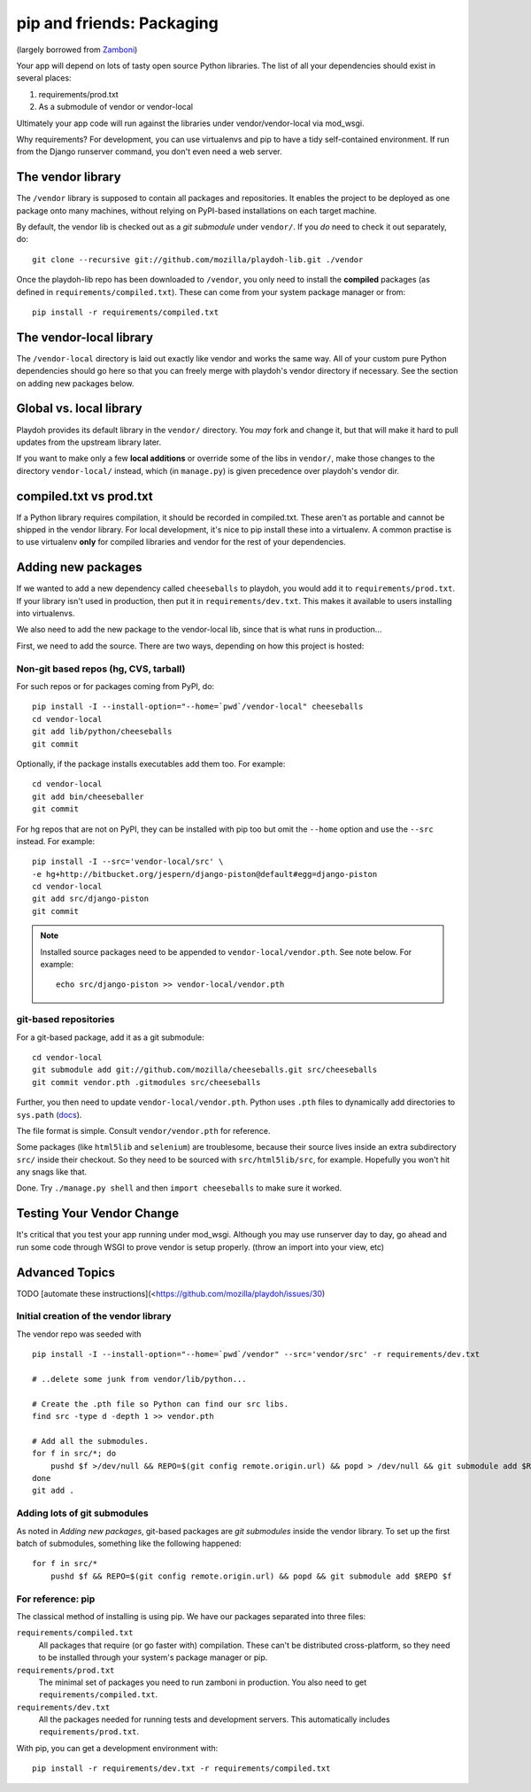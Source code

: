 .. _packages:

==========================
pip and friends: Packaging
==========================

(largely borrowed from `Zamboni`_)

Your app will depend on lots of tasty open source Python libraries. The list
of all your dependencies should exist in several places:

1. requirements/prod.txt
2. As a submodule of vendor or vendor-local

Ultimately your app code will run against the libraries under
vendor/vendor-local via mod_wsgi.

Why requirements? For development, you can use virtualenvs and pip to have a 
tidy self-contained environment. If run from the Django runserver command, you
don't even need a web server.

.. _`Zamboni`: https://github.com/mozilla/zamboni/

The vendor library
------------------

The ``/vendor`` library is supposed to contain all packages and repositories.
It enables the project to be deployed as one package onto many machines,
without relying on PyPI-based installations on each target machine.

By default, the vendor lib is checked out as a *git submodule* under
``vendor/``. If you *do* need to check it out separately, do::

    git clone --recursive git://github.com/mozilla/playdoh-lib.git ./vendor

Once the playdoh-lib repo has been downloaded to ``/vendor``, you only need to
install the **compiled** packages (as defined in ``requirements/compiled.txt``).
These can come from your system package manager or from::

    pip install -r requirements/compiled.txt

The vendor-local library
------------------------

The ``/vendor-local`` directory is laid out exactly like vendor and works the
same way. All of your custom pure Python dependencies should go here so that
you can freely merge with playdoh's vendor directory if necessary. See the
section on adding new packages below.

Global vs. local library
------------------------

Playdoh provides its default library in the ``vendor/`` directory. You *may*
fork and change it, but that will make it hard to pull updates from the
upstream library later.

If you want to make only a few **local additions** or override some of the
libs in ``vendor/``, make those changes to the directory ``vendor-local/``
instead, which (in ``manage.py``) is given precedence over playdoh's vendor
dir.

compiled.txt vs prod.txt
------------------------
If a Python library requires compilation, it should be recorded in compiled.txt.
These aren't as portable and cannot be shipped in the vendor library.
For local development, it's nice to pip install these into a virtualenv. A 
common practise is to use virtualenv **only** for compiled libraries and
vendor for the rest of your dependencies.

Adding new packages
-------------------

If we wanted to add a new dependency called ``cheeseballs`` to playdoh, you
would add it to ``requirements/prod.txt``. If your library isn't used in 
production, then put it in ``requirements/dev.txt``. This makes it available 
to users installing into virtualenvs.

We also need to add the new package to the vendor-local lib, since that is
what runs in production...

First, we need to add the source. There are two ways, depending on how
this project is hosted:

Non-git based repos (hg, CVS, tarball)
~~~~~~~~~~~~~~~~~~~~~~~~~~~~~~~~~~~~~~

For such repos or for packages coming from PyPI, do::

    pip install -I --install-option="--home=`pwd`/vendor-local" cheeseballs
    cd vendor-local
    git add lib/python/cheeseballs
    git commit

Optionally, if the package installs executables add them too. For
example::

    cd vendor-local
    git add bin/cheeseballer
    git commit

For hg repos that are not on PyPI, they can be installed with pip too
but omit the ``--home`` option and use the ``--src`` instead. For
example::

    pip install -I --src='vendor-local/src' \    
    -e hg+http://bitbucket.org/jespern/django-piston@default#egg=django-piston
    cd vendor-local
    git add src/django-piston
    git commit

.. note::

  Installed source packages need to be appended to
  ``vendor-local/vendor.pth``. See note below. For example::

      echo src/django-piston >> vendor-local/vendor.pth
    
git-based repositories
~~~~~~~~~~~~~~~~~~~~~~

For a git-based package, add it as a git submodule::

    cd vendor-local
    git submodule add git://github.com/mozilla/cheeseballs.git src/cheeseballs
    git commit vendor.pth .gitmodules src/cheeseballs

Further, you then need to update ``vendor-local/vendor.pth``. Python uses
``.pth`` files to dynamically add directories to ``sys.path`` (`docs
<http://docs.python.org/library/site.html>`_).

The file format is simple. Consult ``vendor/vendor.pth`` for reference.

Some packages (like ``html5lib`` and ``selenium``) are troublesome, because
their source lives inside an extra subdirectory ``src/`` inside their checkout.
So they need to be sourced with ``src/html5lib/src``, for example. Hopefully
you won't hit any snags like that.

Done. Try ``./manage.py shell`` and then ``import cheeseballs`` to make sure
it worked.

Testing Your Vendor Change
--------------------------
It's critical that you test your app running under mod_wsgi. Although you
may use runserver day to day, go ahead and run some code through WSGI to 
prove vendor is setup properly. (throw an import into your view, etc)

Advanced Topics
---------------
TODO [automate these instructions](<https://github.com/mozilla/playdoh/issues/30)

Initial creation of the vendor library
~~~~~~~~~~~~~~~~~~~~~~~~~~~~~~~~~~~~~~

The vendor repo was seeded with ::

    pip install -I --install-option="--home=`pwd`/vendor" --src='vendor/src' -r requirements/dev.txt

    # ..delete some junk from vendor/lib/python...

    # Create the .pth file so Python can find our src libs.
    find src -type d -depth 1 >> vendor.pth

    # Add all the submodules.
    for f in src/*; do
        pushd $f >/dev/null && REPO=$(git config remote.origin.url) && popd > /dev/null && git submodule add $REPO $f
    done
    git add .


Adding lots of git submodules
~~~~~~~~~~~~~~~~~~~~~~~~~~~~~

As noted in *Adding new packages*, git-based packages are *git submodules*
inside the vendor library. To set up the first batch of submodules, something
like the following happened::

    for f in src/*
        pushd $f && REPO=$(git config remote.origin.url) && popd && git submodule add $REPO $f


For reference: pip
~~~~~~~~~~~~~~~~~~

The classical method of installing is using pip. We have our packages
separated into three files:

``requirements/compiled.txt``
    All packages that require (or go faster with) compilation.  These can't be
    distributed cross-platform, so they need to be installed through your
    system's package manager or pip.

``requirements/prod.txt``
    The minimal set of packages you need to run zamboni in production.  You
    also need to get ``requirements/compiled.txt``.

``requirements/dev.txt``
    All the packages needed for running tests and development servers.  This
    automatically includes ``requirements/prod.txt``.


With pip, you can get a development environment with::

    pip install -r requirements/dev.txt -r requirements/compiled.txt

